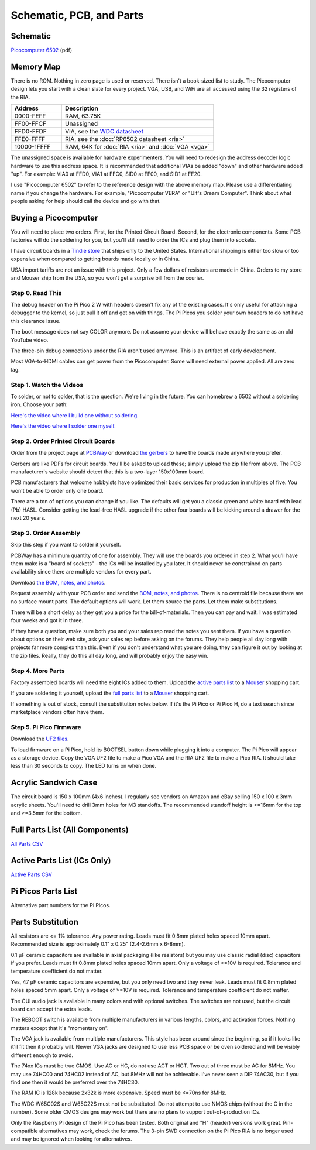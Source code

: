 Schematic, PCB, and Parts
#########################

Schematic
---------

`Picocomputer 6502 <_static/2023-06-07-rp6502.pdf>`_ (pdf)


Memory Map
----------


There is no ROM. Nothing in zero page is used or reserved. There isn't a
book-sized list to study. The Picocomputer design lets you start with a clean
slate for every project. VGA, USB, and WiFi are all accessed using the 32
registers of the RIA.

.. list-table::
   :widths: 25 75
   :header-rows: 1

   * - Address
     - Description
   * - 0000-FEFF
     - RAM, 63.75K
   * - FF00-FFCF
     - Unassigned
   * - FFD0-FFDF
     - VIA, see the `WDC datasheet <https://www.westerndesigncenter.com/wdc/w65c22-chip.php>`_
   * - FFE0-FFFF
     - RIA, see the :doc:`RP6502 datasheet <ria>`
   * - 10000-1FFFF
     - RAM, 64K for :doc:`RIA <ria>` and :doc:`VGA <vga>`


The unassigned space is available for hardware experimenters. You will need to
redesign the address decoder logic hardware to use this address space. It is
recommended that additional VIAs be added "down" and other hardware added
"up". For example: VIA0 at FFD0, VIA1 at FFC0, SID0 at FF00, and SID1 at
FF20.


I use "Picocomputer 6502" to refer to the reference design with the above
memory map. Please use a differentiating name if you change the hardware. For
example, "Picocomputer VERA" or "Ulf's Dream Computer". Think about what
people asking for help should call the device and go with that.

Buying a Picocomputer
---------------------

You will need to place two orders. First, for the Printed Circuit Board.
Second, for the electronic components. Some PCB factories will do the soldering
for you, but you'll still need to order the ICs and plug them into sockets.

I have circuit boards in a `Tindie store
<https://www.tindie.com/stores/rumbledethumps/>`_ that ships only to the United
States. International shipping is either too slow or too expensive when
compared to getting boards made locally or in China.

USA import tariffs are not an issue with this project. Only a few dollars of
resistors are made in China. Orders to my store and Mouser ship from the USA,
so you won't get a surprise bill from the courier.

Step 0. Read This
=================

The debug header on the Pi Pico 2 W with headers doesn't fix any of the
existing cases. It's only useful for attaching a debugger to the kernel,
so just pull it off and get on with things. The Pi Picos you solder your
own headers to do not have this clearance issue.

The boot message does not say COLOR anymore. Do not assume your device will
behave exactly the same as an old YouTube video.

The three-pin debug connections under the RIA aren't used anymore. This is an
artifact of early development.

Most VGA-to-HDMI cables can get power from the Picocomputer. Some will need
external power applied. All are zero lag.

Step 1. Watch the Videos
========================

To solder, or not to solder, that is the question. We're living in the future.
You can homebrew a 6502 without a soldering iron. Choose your path:

`Here's the video where I build one without soldering. <https://youtu.be/4CjouKoCMUw>`_

`Here's the video where I solder one myself. <https://youtu.be/bwgLXEQdq20>`_

Step 2. Order Printed Circuit Boards
====================================

Order from the project page at `PCBWay
<https://www.pcbway.com/project/shareproject/Picocomputer_6502_RP6502_03a79f88.html>`_
or download `the gerbers <_static/rp6502-reva-gerbers.zip>`_ to have the boards
made anywhere you prefer.

Gerbers are like PDFs for circuit boards. You'll be asked to upload these;
simply upload the zip file from above. The PCB manufacturer's website should
detect that this is a two-layer 150x100mm board.

PCB manufacturers that welcome hobbyists have optimized their basic services
for production in multiples of five. You won't be able to order only one board.

There are a ton of options you can change if you like. The defaults will get
you a classic green and white board with lead (Pb) HASL. Consider getting the
lead-free HASL upgrade if the other four boards will be kicking around a drawer
for the next 20 years.

Step 3. Order Assembly
======================

Skip this step if you want to solder it yourself.

PCBWay has a minimum quantity of one for assembly. They will use the boards you
ordered in step 2. What you'll have them make is a "board of sockets" - the
ICs will be installed by you later. It should never be constrained on parts
availability since there are multiple vendors for every part.

Download `the BOM, notes, and photos <_static/rp6502-reva-assembly.zip>`_.

Request assembly with your PCB order and send the `BOM, notes, and photos
<_static/rp6502-reva-assembly.zip>`_. There is no centroid file because there
are no surface mount parts. The default options will work. Let them source the
parts. Let them make substitutions.

There will be a short delay as they get you a price for the bill-of-materials.
Then you can pay and wait. I was estimated four weeks and got it in three.

If they have a question, make sure both you and your sales rep read the notes
you sent them. If you have a question about options on their web site, ask
your sales rep before asking on the forums. They help people all day long with
projects far more complex than this. Even if you don't understand what you are
doing, they can figure it out by looking at the zip files. Really, they do
this all day long, and will probably enjoy the easy win.

Step 4. More Parts
==================

Factory assembled boards will need the eight ICs added to them. Upload the
`active parts list <_static/rp6502-reva-active.csv>`_ to a `Mouser
<https://mouser.com>`_ shopping cart.

If you are soldering it yourself, upload the `full parts list
<_static/rp6502-reva-full.csv>`_ to a `Mouser <https://mouser.com>`_ shopping
cart.

If something is out of stock, consult the substitution notes below. If it's the
Pi Pico or Pi Pico H, do a text search since marketplace vendors often have
them.

Step 5. Pi Pico Firmware
=========================

Download the `UF2 files <https://github.com/picocomputer/rp6502/releases>`_.

To load firmware on a Pi Pico, hold its BOOTSEL button down while plugging it
into a computer. The Pi Pico will appear as a storage device. Copy the VGA UF2
file to make a Pico VGA and the RIA UF2 file to make a Pico RIA. It should take
less than 30 seconds to copy. The LED turns on when done.

Acrylic Sandwich Case
---------------------

The circuit board is 150 x 100mm (4x6 inches). I regularly see vendors on
Amazon and eBay selling 150 x 100 x 3mm acrylic sheets. You'll need to drill
3mm holes for M3 standoffs. The recommended standoff height is >=16mm for the
top and >=3.5mm for the bottom.

Full Parts List (All Components)
--------------------------------

`All Parts CSV <_static/rp6502-reva-full.csv>`_

.. csv-table::
   :file: _static/rp6502-reva-full.csv
   :header-rows: 1



Active Parts List (ICs Only)
----------------------------

`Active Parts CSV <_static/rp6502-reva-active.csv>`_

.. csv-table::
   :file: _static/rp6502-reva-active.csv
   :header-rows: 1

Pi Picos Parts List
-------------------

Alternative part numbers for the Pi Picos.

.. csv-table::
   :file: _static/rp6502-reva-picos.csv
   :header-rows: 1


Parts Substitution
------------------

All resistors are <= 1% tolerance. Any power rating. Leads must fit 0.8mm
plated holes spaced 10mm apart. Recommended size is approximately 0.1" x 0.25"
(2.4-2.6mm x 6-8mm).

0.1 μF ceramic capacitors are available in axial packaging (like resistors) but
you may use classic radial (disc) capacitors if you prefer. Leads must fit
0.8mm plated holes spaced 10mm apart. Only a voltage of >=10V is required.
Tolerance and temperature coefficient do not matter.

Yes, 47 μF ceramic capacitors are expensive, but you only need two and they
never leak. Leads must fit 0.8mm plated holes spaced 5mm apart. Only a voltage
of >=10V is required. Tolerance and temperature coefficient do not matter.

The CUI audio jack is available in many colors and with optional switches. The
switches are not used, but the circuit board can accept the extra leads.

The REBOOT switch is available from multiple manufacturers in various lengths,
colors, and activation forces. Nothing matters except that it's "momentary on".

The VGA jack is available from multiple manufacturers. This style has been
around since the beginning, so if it looks like it'll fit then it probably
will. Newer VGA jacks are designed to use less PCB space or be oven soldered
and will be visibly different enough to avoid.

The 74xx ICs must be true CMOS. Use AC or HC, do not use ACT or HCT. Two out of
three must be AC for 8MHz. You may use 74HC00 and 74HC02 instead of AC, but
8MHz will not be achievable. I've never seen a DIP 74AC30, but if you find one
then it would be preferred over the 74HC30.

The RAM IC is 128k because 2x32k is more expensive. Speed must be <=70ns for
8MHz.

The WDC W65C02S and W65C22S must not be substituted. Do not attempt to use
NMOS chips (without the C in the number). Some older CMOS designs may work but
there are no plans to support out-of-production ICs.

Only the Raspberry Pi design of the Pi Pico has been tested. Both original and
"H" (header) versions work great. Pin-compatible alternatives may work, check
the forums. The 3-pin SWD connection on the Pi Pico RIA is no longer used and
may be ignored when looking for alternatives.
